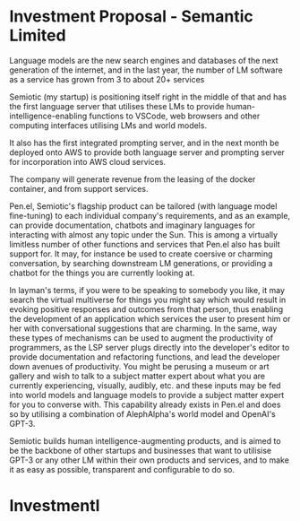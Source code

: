 * Investment Proposal - Semantic Limited
Language models are the new search engines
and databases of the next generation of the
internet, and in the last year, the number of
LM software as a service has grown from 3 to
about 20+ services

Semiotic (my startup) is positioning itself
right in the middle of that and has the first
language server that utilises these LMs to
provide human-intelligence-enabling functions
to VSCode, web browsers and other computing
interfaces utilising LMs and world models.

It also has the first integrated prompting
server, and in the next month be deployed onto AWS to
provide both language server and prompting
server for incorporation into AWS cloud
services.

The company will generate revenue from the
leasing of the docker container, and from
support services.

Pen.el, Semiotic's flagship product can be tailored (with language model
fine-tuning) to each individual company's requirements, and as an example, can
provide documentation, chatbots and imaginary languages for interacting with
almost any topic under the Sun. This is among a virtually limitless number of
other functions and services that Pen.el also has built support for.  It may,
for instance be used to create coersive or charming conversation, by searching
downstream LM generations, or providing a chatbot for the things you are
currently looking at.

In layman's terms, if you were
to be speaking to somebody you like, it may
search the virtual multiverse for things you
might say which would result in evoking
positive responses and outcomes from that
person, thus enabling the development of an
application which services the user to present
him or her with conversational suggestions
that are charming. In the same, way these
types of mechanisms can be used to augment the
productivity of programmers, as the LSP server
plugs directly into the developer's editor to
provide documentation and refactoring
functions, and lead the developer down avenues
of productivity. You might be perusing a museum or art gallery and wish to talk
to a subject matter expert about what you are currently experiencing, visually,
audibly, etc. and these inputs may be fed into world models and language models
to provide a subject matter expert for you to converse with.
This capability already exists in Pen.el and does so by utilising
a combination of AlephAlpha's world model and OpenAI's GPT-3.

Semiotic builds human intelligence-augmenting
products, and is aimed to be the backbone of
other startups and businesses that want to
utilisise GPT-3 or any other LM within their
own products and services, and to make it as
easy as possible, transparent and configurable
to do so.

* Investmentl